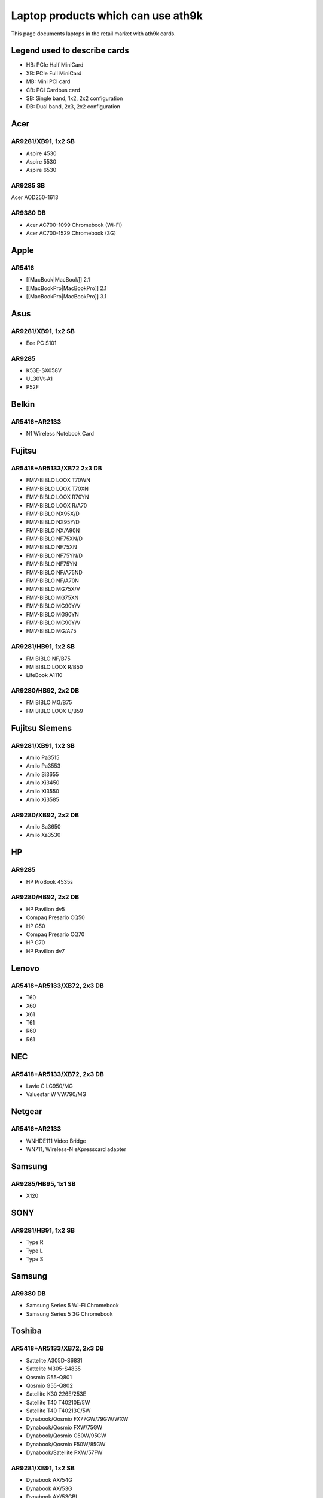Laptop products which can use ath9k
===================================

This page documents laptops in the retail market with ath9k cards.

Legend used to describe cards
-----------------------------

- HB: PCIe Half MiniCard
- XB: PCIe Full MiniCard
- MB: Mini PCI card
- CB: PCI Cardbus card
- SB: Single band, 1x2, 2x2 configuration
- DB: Dual band, 2x3, 2x2 configuration

Acer
----

AR9281/XB91, 1x2 SB
~~~~~~~~~~~~~~~~~~~

* Aspire 4530 
* Aspire 5530 
* Aspire 6530 

AR9285 SB
~~~~~~~~~

Acer AOD250-1613

AR9380 DB
~~~~~~~~~

* Acer AC700-1099 Chromebook (Wi-Fi) 
* Acer AC700-1529 Chromebook (3G)  

Apple
-----

AR5416
~~~~~~

* [[MacBook|MacBook]] 2.1 
* [[MacBookPro|MacBookPro]] 2.1 
* [[MacBookPro|MacBookPro]] 3.1 

Asus
----

AR9281/XB91, 1x2 SB
~~~~~~~~~~~~~~~~~~~

* Eee PC S101 

AR9285
~~~~~~

* K53E-SX058V 
* UL30Vt-A1 
* P52F 

Belkin
------

AR5416+AR2133
~~~~~~~~~~~~~

* N1 Wireless Notebook Card 

Fujitsu
-------

AR5418+AR5133/XB72 2x3 DB
~~~~~~~~~~~~~~~~~~~~~~~~~

* FMV-BIBLO LOOX T70WN 
* FMV-BIBLO LOOX T70XN 
* FMV-BIBLO LOOX R70YN 
* FMV-BIBLO LOOX R/A70 
* FMV-BIBLO NX95X/D 
* FMV-BIBLO NX95Y/D 
* FMV-BIBLO NX/A90N 
* FMV-BIBLO NF75XN/D 
* FMV-BIBLO NF75XN 
* FMV-BIBLO NF75YN/D 
* FMV-BIBLO NF75YN 
* FMV-BIBLO NF/A75ND 
* FMV-BIBLO NF/A70N 
* FMV-BIBLO MG75X/V 
* FMV-BIBLO MG75XN 
* FMV-BIBLO MG90Y/V 
* FMV-BIBLO MG90YN 
* FMV-BIBLO MG90Y/V 
* FMV-BIBLO MG/A75 

AR9281/HB91, 1x2 SB
~~~~~~~~~~~~~~~~~~~

* FM BIBLO NF/B75 
* FM BIBLO LOOX R/B50 
* LifeBook A1110 

AR9280/HB92, 2x2 DB
~~~~~~~~~~~~~~~~~~~

* FM BIBLO MG/B75 
* FM BIBLO LOOX U/B59 

Fujitsu Siemens
---------------

AR9281/XB91, 1x2 SB
~~~~~~~~~~~~~~~~~~~

* Amilo Pa3515 
* Amilo Pa3553
* Amilo Si3655 
* Amilo Xi3450 
* Amilo Xi3550 
* Amilo Xi3585 

AR9280/XB92, 2x2 DB
~~~~~~~~~~~~~~~~~~~

* Amilo Sa3650 
* Amilo Xa3530 

HP
--

AR9285
~~~~~~

- HP ProBook 4535s

.. _ar9280hb92-2x2-db-1:

AR9280/HB92, 2x2 DB
~~~~~~~~~~~~~~~~~~~

* HP Pavilion dv5 
* Compaq Presario CQ50 
* HP G50 
* Compaq Presario CQ70 
* HP G70 
* HP Pavilion dv7 

Lenovo
------

AR5418+AR5133/XB72, 2x3 DB
~~~~~~~~~~~~~~~~~~~~~~~~~~

* T60 
* X60 
* X61 
* T61 
* R60 
* R61 

NEC
---

AR5418+AR5133/XB72, 2x3 DB
~~~~~~~~~~~~~~~~~~~~~~~~~~

* Lavie C LC950/MG 
* Valuestar W VW790/MG 

Netgear
-------

AR5416+AR2133
~~~~~~~~~~~~~

* WNHDE111 Video Bridge 
* WN711, Wireless-N eXpresscard adapter 

Samsung
-------

AR9285/HB95, 1x1 SB
~~~~~~~~~~~~~~~~~~~

* X120 

SONY
----

AR9281/HB91, 1x2 SB
~~~~~~~~~~~~~~~~~~~

* Type R 
* Type L 
* Type S 

Samsung
-------

AR9380 DB
~~~~~~~~~

* Samsung Series 5 Wi-Fi Chromebook 
* Samsung Series 5 3G Chromebook

Toshiba
-------

AR5418+AR5133/XB72, 2x3 DB
~~~~~~~~~~~~~~~~~~~~~~~~~~

* Sattelite A305D-S6831 
* Sattelite M305-S4835 
* Qosmio G55-Q801 
* Qosmio G55-Q802 
* Satellite K30 226E/253E 
* Satellite T40 T40210E/5W 
* Satellite T40 T40213C/5W 
* Dynabook/Qosmio FX77GW/79GW/WXW 
* Dynabook/Qosmio FXW/75GW 
* Dynabook/Qosmio G50W/95GW 
* Dynabook/Qosmio F50W/85GW 
* Dynabook/Satellite PXW/57FW 

AR9281/XB91, 1x2 SB
~~~~~~~~~~~~~~~~~~~

* Dynabook AX/54G 
* Dynabook AX/53G 
* Dynabook AX/53GBL 
* Dynabook AX/53GPK 
* Dynabook AX/52G 
* Dynabook TX/67G 
* Dynabook TX/66G 
* Dynabook TX/66GBL 
* Dynabook TX/66GPK 
* Dynabook TX/65G 
* Dynabook CX/48G 
* Dynabook CX/45G 
* Dynabook CX/47G 
* Dynebook Qosmio FX/77G 
* Dynebook Qosmio GX/79G 
* Qosmio F50/88G 
* Qosmio F50/86G 
* Qosmio F40/86G 
* Qosmio G50/98G 
* Qosmio G50/97G 
* Qosmio F50/F55-Q502 
* Qosmio F50/F55-Q503 
* Satelite A-300/A305-S6864
